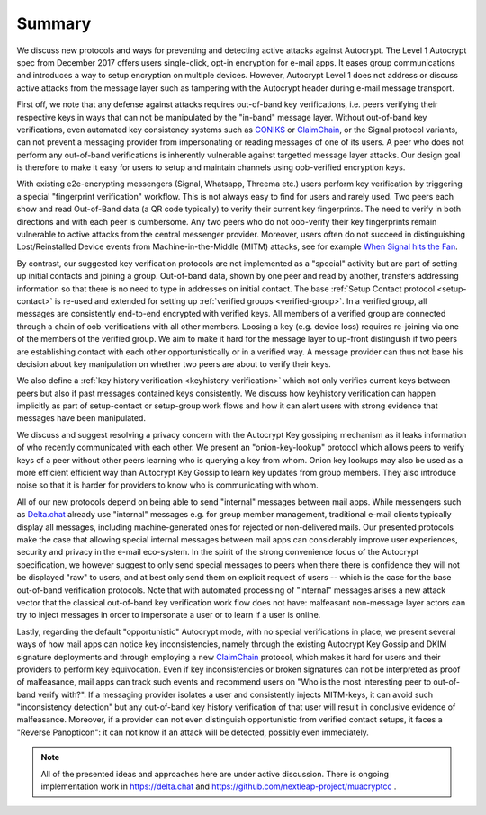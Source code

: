 Summary
=======

We discuss new protocols and ways for preventing and detecting active
attacks against Autocrypt. The Level 1 Autocrypt spec from
December 2017 offers users single-click, opt-in encryption for e-mail apps.
It eases group communications and
introduces a way to setup encryption on multiple devices.
However, Autocrypt Level 1 does not address or discuss active attacks
from the message layer such as tampering
with the Autocrypt header during e-mail message transport.

First off, we note that any defense against attacks requires out-of-band key
verifications, i.e. peers verifying their respective keys in ways that
can not be manipulated by the "in-band" message layer.
Without out-of-band key verifications, even automated key consistency systems
such as CONIKS_ or ClaimChain_, or the Signal protocol variants,
can not prevent a messaging provider from impersonating or reading
messages of one of its users. A peer who does not perform any out-of-band
verifications is inherently vulnerable against targetted message layer attacks.
Our design goal is therefore to make it easy for users to setup and maintain
channels using oob-verified encryption keys.

With existing e2e-encrypting messengers (Signal, Whatsapp, Threema etc.)
users perform key verification by triggering a special "fingerprint verification"
workflow. This is not always easy to find for users and rarely used.
Two peers each show and read Out-of-Band data (a QR code typically) to verify
their current key fingerprints. The need to verify in both directions and with each
peer is cumbersome. Any two peers who do not oob-verify their key fingerprints
remain vulnerable to active attacks from the central messenger provider. Moreover,
users often do not succeed in distinguishing Lost/Reinstalled Device events
from Machine-in-the-Middle (MITM) attacks, see for example
`When Signal hits the Fan <https://eurousec.secuso.org/2016/presentations/WhenSignalHitsFan.pdf>`_.

By contrast, our suggested key verification protocols are not implemented
as a "special" activity but are part of setting up initial contacts and
joining a group.
Out-of-band data, shown by one peer and read by another,
transfers addressing information
so that there is no need to type in addresses on initial contact.
The base :ref:`Setup Contact protocol <setup-contact>` is re-used and
extended for setting up :ref:`verified groups <verified-group>`.
In a verified group, all messages are consistently end-to-end encrypted
with verified keys.
All members of a verified group are connected
through a chain of oob-verifications with all other members.
Loosing a key (e.g. device loss) requires re-joining via one of the members of the
verified group. We aim to make it hard for the message layer to up-front distinguish
if two peers are establishing contact with each other opportunistically or
in a verified way. A message provider can thus not base his decision about
key manipulation on whether two peers are about to verify their keys.

We also define a :ref:`key history verification <keyhistory-verification>`
which not only
verifies current keys between peers but also if past messages contained
keys consistently. We discuss how keyhistory verification can
happen implicitly as part of setup-contact or setup-group work flows and
how it can alert users with strong evidence that messages have been
manipulated.

We discuss and suggest resolving a privacy concern with the Autocrypt Key gossiping mechanism as it leaks information of who recently communicated with each other.
We present an "onion-key-lookup" protocol which allows peers to verify keys of a peer without
other peers learning who is querying a key from whom. Onion key lookups may also
be used as a more efficient efficient way than Autocrypt Key Gossip to learn key updates from group members. They also introduce noise so that it is harder for
providers to know who is communicating with whom.

All of our new protocols depend on being able to send "internal" messages between
mail apps.
While messengers such as `Delta.chat <https://delta.chat>`_
already use "internal" messages e.g. for group member management,
traditional e-mail clients typically display all messages,
including machine-generated ones for rejected or non-delivered mails.
Our presented protocols make the case that
allowing special internal messages between mail apps
can considerably improve user experiences, security and privacy
in the e-mail eco-system.
In the spirit of the strong convenience focus of the
Autocrypt specification, we however suggest
to only send special messages to peers
when there there is confidence
they will not be displayed "raw" to users,
and at best only send them on explicit request of users --
which is the case for the base out-of-band verification protocols.
Note that with automated processing of "internal" messages arises
a new attack vector that the classical out-of-band key verification work flow
does not have: malfeasant non-message layer actors can try to inject
messages in order to impersonate a user or to learn if a user is online.

Lastly, regarding the default "opportunistic" Autocrypt mode,
with no special verifications in place,
we present several ways of how mail apps can notice key inconsistencies,
namely through the existing Autocrypt Key Gossip and DKIM signature deployments and
through employing a new ClaimChain_ protocol,
which makes it hard for users and their providers to perform key equivocation.
Even if key inconsistencies or broken signatures can not be interpreted
as proof of malfeasance, mail apps can track such events and recommend
users on "Who is the most interesting peer to out-of-band verify with?".
If a messaging provider isolates a user and consistently injects MITM-keys,
it can avoid such "inconsistency detection" but any out-of-band key
history verification of that user will result in conclusive evidence of
malfeasance.
Moreover, if a provider can not even distinguish opportunistic from verified
contact setups, it faces a "Reverse Panopticon": it can not know if an
attack will be detected, possibly even immediately.

.. note::

    All of the presented ideas and approaches here are under active
    discussion. There is ongoing implementation work in https://delta.chat
    and https://github.com/nextleap-project/muacryptcc .


.. _coniks: https://coniks.cs.princeton.edu/
.. _claimchain: https://claimchain.github.io/
